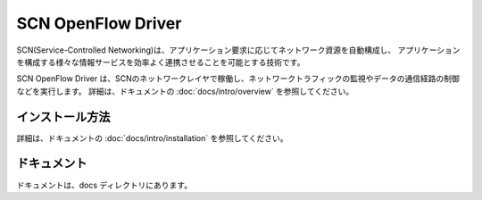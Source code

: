====================
SCN OpenFlow Driver
====================

SCN(Service-Controlled Networking)は、アプリケーション要求に応じてネットワーク資源を自動構成し、
アプリケーションを構成する様々な情報サービスを効率よく連携させることを可能とする技術です。

SCN OpenFlow Driver は、SCNのネットワークレイヤで稼働し、ネットワークトラフィックの監視やデータの通信経路の制御などを実行します。
詳細は、ドキュメントの :doc:`docs/intro/overview` を参照してください。


インストール方法
-----------------

詳細は、ドキュメントの :doc:`docs/intro/installation` を参照してください。


ドキュメント
-------------

ドキュメントは、docs ディレクトリにあります。

